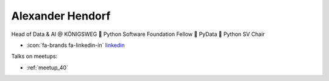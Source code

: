 Alexander Hendorf
=================
Head of Data & AI @ KÖNIGSWEG 📍 Python Software Foundation Fellow 📍 PyData 📍 Python SV Chair



- :icon:`fa-brands fa-linkedin-in` `linkedin <https://linkedin.com/in/hendorf/>`_


.. image:: ../_static/img/speakers/hendorf.jpg
    :alt: profile-photo
    :width: 200px



Talks on meetups:

- :ref:`meetup_40`


